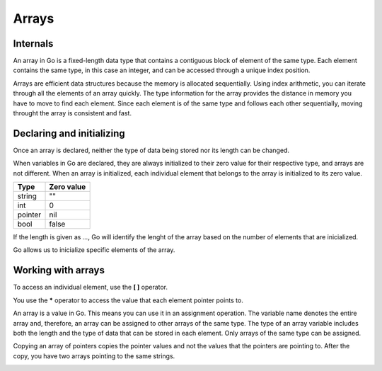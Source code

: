 Arrays
======

Internals
---------

An array in Go is a fixed-length data type that contains a contiguous block of element of the same type. Each element contains the same type, in this case an integer, and can be accessed through a unique index position.

.. image:: /images/golang/01-array.png
    :align: center

Arrays are efficient data structures because the memory is allocated sequentially. Using index arithmetic, you can iterate through all the elements of an array quickly. The type information for the array provides the distance in memory you have to move to find each element. Since each element is of the same type and follows each other sequentially, moving throught the array is consistent and fast.

Declaring and initializing
--------------------------

.. code-block:: golang
    :linenos:

    // Declare an integer array of five elements
    var array [5]int   <>   array := [5]int{}

Once an array is declared, neither the type of data being stored nor its length can be changed.

When variables in Go are declared, they are always initialized to their zero value for their respective type, and arrays are not different. When an array is initialized, each individual element that belongs to the array is initialized to its zero value.

======= ==========
Type    Zero value
======= ==========
string  ""
int     0
pointer nil
bool    false
======= ==========

.. code-block:: golang
    :linenos:

    // Declare an integer array of five elements.
    // Inicialize each element with a specific value.
    array := [5]int{10, 20, 30, 40, 50}

If the length is given as *...*, Go will identify the lenght of the array based on the number of elements that are inicialized.

.. code-block:: golang
    :linenos:

    // Declare an integer array of five elements.
    // Inicialize each element with a specific value.
    // Capacity is determined based on the number of values initialized.
    array := [...]int{10, 20, 30, 40, 50}

Go allows us to inicialize specific elements of the array.

.. code-block:: golang
    :linenos:

    // Declare an integer array of five elements.
    // Inicialize index 1 and 2 with a specific value.
    // The rest of the elements contain their zero value.
    array := [5]int{1: 10, 2: 20}

Working with arrays
-------------------

To access an individual element, use the **[ ]** operator.

.. todo:: Accessing array elements

.. code-block:: golang
    :linenos:

    // Declare an integer array of five elements.
    // Initialize each element with a specific value.
    array := [5]int{10, 20, 30, 40, 50}

    // Change the value at index 2.
    array[2] = 35

.. image:: /images/golang/02-array.png
    :align: center

.. todo:: Accessing array pointer elements

.. code-block:: golang
    :linenos:

    // Declare an integer pointer array of five elements.
    // Initialize index 0 and 1 of the array with integer pointers.
    array := [5]*int{0: new(int), 1: new(int)}

    // Assign values to index 0 and 1.
    *array[0] = 10 *array[1] = 20

.. image:: /images/golang/02-array.png
    :align: center
 
You use the **\*** operator to access the value that each element pointer points to.

An array is a value in Go. This means you can use it in an assignment operation. The variable name denotes the entire array and, therefore, an array can be assigned to other arrays of the same type. The type of an array variable includes both the length and the type of data that can be stored in each element. Only arrays of the same type can be assigned.

.. todo:: Assigning one array to another of the same type

.. code-block:: golang
    :linenos:

    // Declare a string array of five elements. var array1 [5]string
    // Declare a second string array of five elements.
    // Initialize the array with colors.
    array2 := [5]string{"Red", "Blue", "Green", "Yellow", "Pink"}

    // Copy the values from array2 into array1.
    array1 = array2

.. todo:: Assigning one array of pointers to another

.. code-block:: golang
    :linenos:

    // Declare a string pointer array of three elements. var array1 [3]*string
    // Declare a second string pointer array of three elements. // Initialize the array with string pointers.
    array2 := [3]*string{new(string), new(string), new(string)}

    // Add colors to each element
    *array2[0] = "Red"
    *array2[1] = "Blue"
    *array2[2] = "Green"

    // Copy the values from array2 into array1.
    array1 = array2

Copying an array of pointers copies the pointer values and not the values that the pointers are pointing to. After the copy, you have two arrays pointing to the same strings.

.. image:: /images/golang/04-array.png
    :align: center
